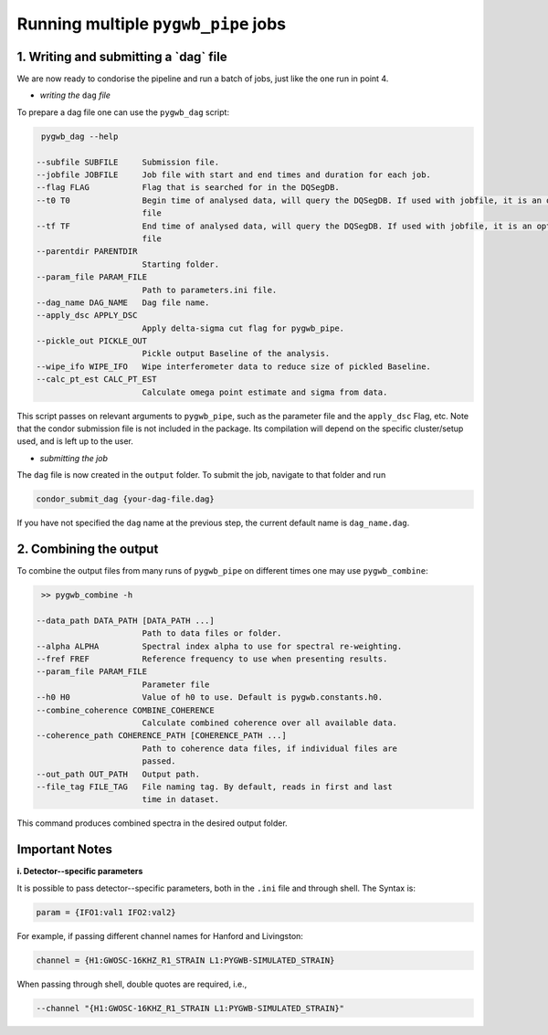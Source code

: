 ====================================
Running multiple ``pygwb_pipe`` jobs
====================================

**1. Writing and submitting a `dag` file**
=========

We are now ready to condorise the pipeline and run a batch of jobs, just like the one run in point 4.

* *writing the* ``dag`` *file*

To prepare a dag file one  can use the ``pygwb_dag`` script:

.. code-block:: shell

   pygwb_dag --help

  --subfile SUBFILE     Submission file.
  --jobfile JOBFILE     Job file with start and end times and duration for each job.
  --flag FLAG           Flag that is searched for in the DQSegDB.
  --t0 T0               Begin time of analysed data, will query the DQSegDB. If used with jobfile, it is an optional argument if one does not wish to analyse the whole job
                        file
  --tf TF               End time of analysed data, will query the DQSegDB. If used with jobfile, it is an optional argument if one does not wish to analyse the whole job
                        file
  --parentdir PARENTDIR
                        Starting folder.
  --param_file PARAM_FILE
                        Path to parameters.ini file.
  --dag_name DAG_NAME   Dag file name.
  --apply_dsc APPLY_DSC
                        Apply delta-sigma cut flag for pygwb_pipe.
  --pickle_out PICKLE_OUT
                        Pickle output Baseline of the analysis.
  --wipe_ifo WIPE_IFO   Wipe interferometer data to reduce size of pickled Baseline.
  --calc_pt_est CALC_PT_EST
                        Calculate omega point estimate and sigma from data.

This script passes on relevant arguments to ``pygwb_pipe``, such as the parameter file and the ``apply_dsc`` Flag, etc.
Note that the condor submission file is not included in the package. Its compilation will depend on the specific cluster/setup used, and is left up to the user.

* *submitting the job*

The ``dag`` file is now created in the ``output`` folder. To submit the job, navigate to that folder and run

.. code-block:: shell
   
   condor_submit_dag {your-dag-file.dag}

If you have not specified the ``dag`` name at the previous step, the current default name is ``dag_name.dag``.

**2. Combining the output**
==========

To combine the output files from many runs of ``pygwb_pipe`` on different times one may use ``pygwb_combine``:

.. code-block:: shell

   >> pygwb_combine -h

  --data_path DATA_PATH [DATA_PATH ...]
                        Path to data files or folder.
  --alpha ALPHA         Spectral index alpha to use for spectral re-weighting.
  --fref FREF           Reference frequency to use when presenting results.
  --param_file PARAM_FILE
                        Parameter file
  --h0 H0               Value of h0 to use. Default is pygwb.constants.h0.
  --combine_coherence COMBINE_COHERENCE
                        Calculate combined coherence over all available data.
  --coherence_path COHERENCE_PATH [COHERENCE_PATH ...]
                        Path to coherence data files, if individual files are
                        passed.
  --out_path OUT_PATH   Output path.
  --file_tag FILE_TAG   File naming tag. By default, reads in first and last
                        time in dataset.

This command produces combined spectra in the desired output folder.

**Important Notes**
==========

**i. Detector--specific parameters** 

It is possible to pass detector--specific parameters, both in the ``.ini`` file and through shell. The Syntax is:

.. code-block:: shell

  param = {IFO1:val1 IFO2:val2}

For example, if passing different channel names for Hanford and Livingston:

.. code-block:: shell

  channel = {H1:GWOSC-16KHZ_R1_STRAIN L1:PYGWB-SIMULATED_STRAIN} 

When passing through shell, double quotes are required, i.e., 

.. code-block:: shell

  --channel "{H1:GWOSC-16KHZ_R1_STRAIN L1:PYGWB-SIMULATED_STRAIN}"
